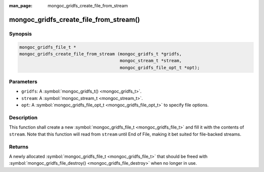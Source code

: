 :man_page: mongoc_gridfs_create_file_from_stream

mongoc_gridfs_create_file_from_stream()
=======================================

Synopsis
--------

.. code-block:: c

  mongoc_gridfs_file_t *
  mongoc_gridfs_create_file_from_stream (mongoc_gridfs_t *gridfs,
                                         mongoc_stream_t *stream,
                                         mongoc_gridfs_file_opt_t *opt);

Parameters
----------

* ``gridfs``: A :symbol:`mongoc_gridfs_t() <mongoc_gridfs_t>`.
* ``stream``: A :symbol:`mongoc_stream_t <mongoc_stream_t>`.
* ``opt``: A :symbol:`mongoc_gridfs_file_opt_t <mongoc_gridfs_file_opt_t>` to specify file options.

Description
-----------

This function shall create a new :symbol:`mongoc_gridfs_file_t <mongoc_gridfs_file_t>` and fill it with the contents of ``stream``. Note that this function will read from ``stream`` until End of File, making it bet suited for file-backed streams.

Returns
-------

A newly allocated :symbol:`mongoc_gridfs_file_t <mongoc_gridfs_file_t>` that should be freed with :symbol:`mongoc_gridfs_file_destroy() <mongoc_gridfs_file_destroy>` when no longer in use.

